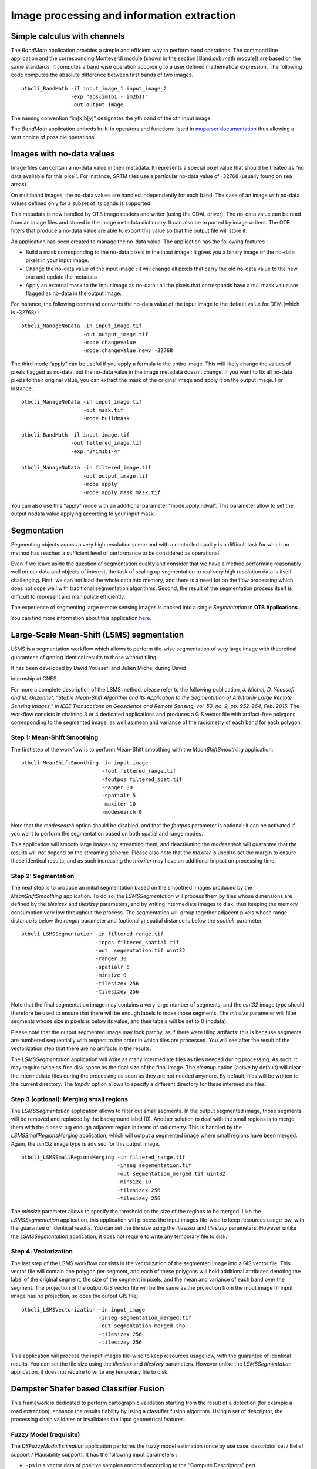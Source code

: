 Image processing and information extraction
===========================================

Simple calculus with channels
-----------------------------

The *BandMath* application provides a simple and efficient way to
perform band operations. The command line application and the
corresponding Monteverdi module (shown in the section [Band:sub:`m`\ ath
module]) are based on the same standards. It computes a band wise
operation according to a user defined mathematical expression. The
following code computes the absolute difference between first bands of
two images.

::

    otbcli_BandMath -il input_image_1 input_image_2
                    -exp "abs(im1b1 - im2b1)"
                    -out output_image

The naming convention “im[x]b[y]” designates the yth band of the xth
input image.

The *BandMath* application embeds built-in operators and functions
listed in `muparser documentation <http://muparser.sourceforge.net/mup_features.html#idDef2>`_ thus
allowing a vast choice of possible operations.

Images with no-data values
--------------------------

Image files can contain a no-data value in their metadata. It represents
a special pixel value that should be treated as “no data available for
this pixel”. For instance, SRTM tiles use a particular no-data value of
-32768 (usually found on sea areas).

On multiband images, the no-data values are handled independently for
each band. The case of an image with no-data values defined only for a
subset of its bands is supported.

This metadata is now handled by OTB image readers and writer (using the
GDAL driver). The no-data value can be read from an image files and
stored in the image metadata dictionary. It can also be exported by
image writers. The OTB filters that produce a no-data value are able to
export this value so that the output file will store it.

An application has been created to manage the no-data value. The
application has the following features :

-  Build a mask corresponding to the no-data pixels in the input image :
   it gives you a binary image of the no-data pixels in your input
   image.

-  Change the no-data value of the input image : it will change all
   pixels that carry the old no-data value to the new one and update the
   metadata

-  Apply an external mask to the input image as no-data : all the pixels
   that corresponds have a null mask value are flagged as no-data in the
   output image.

For instance, the following command converts the no-data value of the
input image to the default value for DEM (which is -32768) :

::

    otbcli_ManageNoData -in input_image.tif
                        -out output_image.tif
                        -mode changevalue
                        -mode.changevalue.newv -32768

The third mode “apply” can be useful if you apply a formula to the
entire image. This will likely change the values of pixels flagged as
no-data, but the no-data value in the image metadata doesn’t change. If
you want to fix all no-data pixels to their original value, you can
extract the mask of the original image and apply it on the output image.
For instance:

::

    otbcli_ManageNoData -in input_image.tif
                        -out mask.tif
                        -mode buildmask

    otbcli_BandMath -il input_image.tif
                    -out filtered_image.tif
                    -exp "2*im1b1-4"

    otbcli_ManageNoData -in filtered_image.tif
                        -out output_image.tif
                        -mode apply
                        -mode.apply.mask mask.tif

You can also use this “apply” mode with an additional parameter
“mode.apply.ndval”. This parameter allow to set the output nodata value
applying according to your input mask.

Segmentation
------------

Segmenting objects across a very high resolution scene and with a
controlled quality is a difficult task for which no method has reached a
sufficient level of performance to be considered as operational.

Even if we leave aside the question of segmentation quality and consider
that we have a method performing reasonably well on our data and objects
of interest, the task of scaling up segmentation to real very high
resolution data is itself challenging. First, we can not load the whole
data into memory, and there is a need for on the flow processing which
does not cope well with traditional segmentation algorithms. Second, the
result of the segmentation process itself is difficult to represent and
manipulate efficiently.

The experience of segmenting large remote sensing images is packed into
a single *Segmentation* in **OTB Applications** .

You can find more information about this application
`here <http://blog.orfeo-toolbox.org/preview/coming-next-large-scale-segmentation>`__.

Large-Scale Mean-Shift (LSMS) segmentation
------------------------------------------

LSMS is a segmentation workflow which allows to perform tile-wise
segmentation of very large image with theoretical guarantees of getting
identical results to those without tiling.

It has been developed by David Youssefi and Julien Michel during David

internship at CNES.

For more a complete description of the LSMS method, please refer to the
following publication, *J. Michel, D. Youssefi and M. Grizonnet, “Stable
Mean-Shift Algorithm and Its Application to the Segmentation of
Arbitrarily Large Remote Sensing Images,” in IEEE Transactions on
Geoscience and Remote Sensing, vol. 53, no. 2, pp. 952-964, Feb. 2015.*
The workflow consists in chaining 3 or 4 dedicated applications and
produces a GIS vector file with artifact-free polygons corresponding to
the segmented image, as well as mean and variance of the radiometry of
each band for each polygon.

Step 1: Mean-Shift Smoothing
~~~~~~~~~~~~~~~~~~~~~~~~~~~~

The first step of the workflow is to perform Mean-Shift smoothing with
the *MeanShiftSmoothing* application:

::

    otbcli_MeanShiftSmoothing -in input_image 
                              -fout filtered_range.tif 
                              -foutpos filtered_spat.tif 
                              -ranger 30 
                              -spatialr 5 
                              -maxiter 10 
                              -modesearch 0

Note that the *modesearch* option should be disabled, and that the
*foutpos* parameter is optional: it can be activated if you want to
perform the segmentation based on both spatial and range modes.

This application will smooth large images by streaming them, and
deactivating the *modesearch* will guarantee that the results will not
depend on the streaming scheme. Please also note that the *maxiter* is
used to set the margin to ensure these identical results, and as such
increasing the *maxiter* may have an additional impact on processing
time.

Step 2: Segmentation
~~~~~~~~~~~~~~~~~~~~

The next step is to produce an initial segmentation based on the
smoothed images produced by the *MeanShiftSmoothing* application. To do
so, the *LSMSSegmentation* will process them by tiles whose dimensions
are defined by the *tilesizex* and *tilesizey* parameters, and by
writing intermediate images to disk, thus keeping the memory consumption
very low throughout the process. The segmentation will group together
adjacent pixels whose range distance is below the *ranger* parameter and
(optionally) spatial distance is below the *spatialr* parameter.

::

    otbcli_LSMSSegmentation -in filtered_range.tif
                            -inpos filtered_spatial.tif
                            -out  segmentation.tif uint32 
                            -ranger 30 
                            -spatialr 5 
                            -minsize 0 
                            -tilesizex 256 
                            -tilesizey 256

Note that the final segmentation image may contains a very large number
of segments, and the *uint32* image type should therefore be used to
ensure that there will be enough labels to index those segments. The
*minsize* parameter will filter segments whose size in pixels is below
its value, and their labels will be set to 0 (nodata).

Please note that the output segmented image may look patchy, as if there
were tiling artifacts: this is because segments are numbered
sequentially with respect to the order in which tiles are processed. You
will see after the result of the vectorization step that there are no
artifacts in the results.

The *LSMSSegmentation* application will write as many intermediate files
as tiles needed during processing. As such, it may require twice as free
disk space as the final size of the final image. The *cleanup* option
(active by default) will clear the intermediate files during the
processing as soon as they are not needed anymore. By default, files
will be written to the current directory. The *tmpdir* option allows to
specify a different directory for these intermediate files.

Step 3 (optional): Merging small regions
~~~~~~~~~~~~~~~~~~~~~~~~~~~~~~~~~~~~~~~~

The *LSMSSegmentation* application allows to filter out small segments.
In the output segmented image, those segments will be removed and
replaced by the background label (0). Another solution to deal with the
small regions is to merge them with the closest big enough adjacent
region in terms of radiometry. This is handled by the
*LSMSSmallRegionsMerging* application, which will output a segmented
image where small regions have been merged. Again, the *uint32* image
type is advised for this output image.

::

    otbcli_LSMSSmallRegionsMerging -in filtered_range.tif
                                   -inseg segementation.tif
                                   -out segmentation_merged.tif uint32 
                                   -minsize 10 
                                   -tilesizex 256 
                                   -tilesizey 256

The *minsize* parameter allows to specify the threshold on the size of
the regions to be merged. Like the *LSMSSegmentation* application, this
application will process the input images tile-wise to keep resources
usage low, with the guarantee of identical results. You can set the tile
size using the *tilesizex* and *tilesizey* parameters. However unlike
the *LSMSSegmentation* application, it does not require to write any
temporary file to disk.

Step 4: Vectorization
~~~~~~~~~~~~~~~~~~~~~

The last step of the LSMS workflow consists in the vectorization of the
segmented image into a GIS vector file. This vector file will contain
one polygon per segment, and each of these polygons will hold additional
attributes denoting the label of the original segment, the size of the
segment in pixels, and the mean and variance of each band over the
segment. The projection of the output GIS vector file will be the same
as the projection from the input image (if input image has no
projection, so does the output GIS file).

::

    otbcli_LSMSVectorization -in input_image 
                             -inseg segmentation_merged.tif 
                             -out segmentation_merged.shp 
                             -tilesizex 256 
                             -tilesizey 256

This application will process the input images tile-wise to keep
resources usage low, with the guarantee of identical results. You can
set the tile size using the *tilesizex* and *tilesizey* parameters.
However unlike the *LSMSSegmentation* application, it does not require
to write any temporary file to disk.

Dempster Shafer based Classifier Fusion
---------------------------------------

This framework is dedicated to perform cartographic validation starting
from the result of a detection (for example a road extraction), enhance
the results fiability by using a classifier fusion algorithm. Using a
set of descriptor, the processing chain validates or invalidates the
input geometrical features.

Fuzzy Model (requisite)
~~~~~~~~~~~~~~~~~~~~~~~

The *DSFuzzyModelEstimation* application performs the fuzzy model
estimation (once by use case: descriptor set / Belief support /
Plausibility support). It has the following input parameters :

-  ``-psin`` a vector data of positive samples enriched according to the
   “Compute Descriptors” part

-  ``-nsin`` a vector data of negative samples enriched according to the
   “Compute Descriptors” part

-  ``-belsup`` a support for the Belief computation

-  ``-plasup`` a support for the Plausibility computation

-  ``-desclist`` an initialization model (xml file) or a descriptor name
   list (listing the descriptors to be included in the model)

The application can be used like this:

::

    otbcli_DSFuzzyModelEstimation -psin     PosSamples.shp
                                  -nsin     NegSamples.shp
                                  -belsup   "ROADSA"
                                  -plasup   "NONDVI" "ROADSA" "NOBUIL"
                                  -desclist "NONDVI" "ROADSA" "NOBUIL"
                                  -out      FuzzyModel.xml

The output file ``FuzzyModel.xml`` contains the optimal model to perform
informations fusion.

First Step: Compute Descriptors
~~~~~~~~~~~~~~~~~~~~~~~~~~~~~~~

The first step in the classifier fusion based validation is to compute,
for each studied polyline, the choosen descriptors. In this context, the
*ComputePolylineFeatureFromImage* application can be used for a large
range of descriptors. It has the following inputs :

-  ``-in`` an image (of the sudied scene) corresponding to the choosen
   descriptor (NDVI, building Mask…)

-  ``-vd`` a vector data containing polyline of interest

-  ``-expr`` a formula (“b1 >0.4”, “b1 == 0”) where b1 is the standard
   name of input image first band

-  ``-field`` a field name corresponding to the descriptor codename
   (NONDVI, ROADSA...)

The output is a vector data containing polylines with a new field
containing the descriptor value. In order to add the “NONDVI” descriptor
to an input vector data (“inVD.shp”) corresponding to the percentage of
pixels along a polyline that verifies the formula “NDVI >0.4” :

::

    otbcli_ComputePolylineFeatureFromImage -in   NDVI.TIF
                                           -vd  inVD.shp
                                           -expr  "b1 > 0.4"
                                           -field "NONDVI"
                                           -out   VD_NONDVI.shp

``NDVI.TIF`` is the NDVI mono band image of the studied scene. This step
must be repeated for each choosen descriptor:

::

    otbcli_ComputePolylineFeatureFromImage -in   roadSpectralAngle.TIF
                                           -vd  VD_NONDVI.shp
                                           -expr  "b1 > 0.24"
                                           -field "ROADSA"
                                           -out   VD_NONDVI_ROADSA.shp

::

    otbcli_ComputePolylineFeatureFromImage -in   Buildings.TIF
                                           -vd  VD_NONDVI_ROADSA.shp
                                           -expr  "b1 == 0"
                                           -field "NOBUILDING"
                                           -out   VD_NONDVI_ROADSA_NOBUIL.shp

Both ``NDVI.TIF`` and ``roadSpectralAngle.TIF`` can be produced using
**Monteverdi** feature extraction capabilities, and ``Buildings.TIF``
can be generated using **Monteverdi** rasterization module. From now on,
``VD_NONDVI_ROADSA_NOBUIL.shp`` contains three descriptor fields. It
will be used in the following part.

Second Step: Feature Validation
~~~~~~~~~~~~~~~~~~~~~~~~~~~~~~~

The final application (*VectorDataDSValidation* ) will validate or
unvalidate the studied samples using `the Dempster-Shafer
theory <http://en.wikipedia.org/wiki/Dempster%E2%80%93Shafer_theory>`_ 
. Its inputs are :

-  ``-in`` an enriched vector data “VD\_NONDVI\_ROADSA\_NOBUIL.shp”

-  ``-belsup`` a support for the Belief computation

-  ``-plasup`` a support for the Plausibility computation

-  ``-descmod`` a fuzzy model FuzzyModel.xml

The output is a vector data containing only the validated samples.

::

    otbcli_VectorDataDSValidation -in      extractedRoads_enriched.shp
                                  -descmod FuzzyModel.xml
                                  -out     validatedSamples.shp

